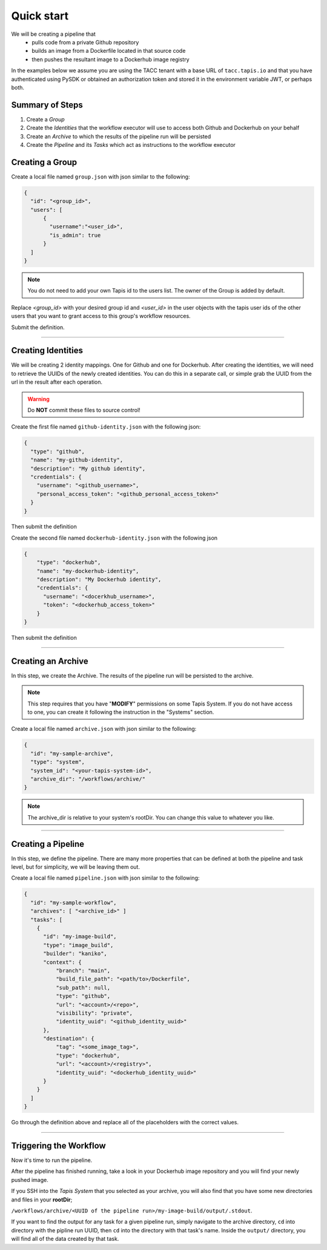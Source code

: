 -----------
Quick start
-----------

We will be creating a pipeline that
  * pulls code from a private Github repository
  * builds an image from a Dockerfile located in that source code
  * then pushes the resultant image to a Dockerhub image registry
  
In the examples below we assume you are using the TACC tenant with a base URL of ``tacc.tapis.io`` and that you have
authenticated using PySDK or obtained an authorization token and stored it in the environment variable JWT,
or perhaps both.

Summary of Steps
~~~~~~~~~~~~~~~~
1. Create a *Group*
2. Create the *Identities* that the workflow executor will use to access both Github and Dockerhub on your behalf
3. Create an *Archive* to which the results of the pipeline run will be persisted
4. Create the *Pipeline* and its *Tasks* which act as instructions to the workflow executor

Creating a Group
~~~~~~~~~~~~~~~~~~~

Create a local file named ``group.json`` with json similar to the following:

.. code-block:: json

  {
    "id": "<group_id>",
    "users": [
        {
          "username":"<user_id>",
          "is_admin": true
        }
    ]
  }

.. note:: You do not need to add your own Tapis id to the users list. The owner of the Group is added by default. 

Replace *<group_id>* with your desired group id and *<user_id>* in the user objects with
the tapis user ids of the other users that you want to grant access to this group's workflow resources.

Submit the definition.

.. tabs::

  .. code-tab:: bash

    curl -X POST -H "content-type: application/json" -H "X-Tapis-Token: $JWT" https://tacc.tapis.io/v3/workflows/groups -d @group.json

  .. code-tab:: python

    import json
    from tapipy.tapis import Tapis


    t = Tapis(base_url='https://tacc.tapis.io', username='<userid>', password='************')
    with open('group.json', 'r') as openfile:
      group = json.load(openfile)

    t.workflows.createGroup(**group)

----

Creating Identities
~~~~~~~~~~~~~~~~~~~~~~
We will be creating 2 identity mappings. One for Github and one for Dockerhub. After creating 
the identities, we will need to retrieve the UUIDs of the newly created identities. You can do
this in a separate call, or simple grab the UUID from the url in the result after each operation.

.. warning::
  Do **NOT** commit these files to source control!

Create the first file named ``github-identity.json`` with the following json:

.. code-block:: json

  {
    "type": "github",
    "name": "my-github-identity",
    "description": "My github identity",
    "credentials": {
      "username": "<github_username>",
      "personal_access_token": "<github_personal_access_token>"
    }
  }

Then submit the definition

.. tabs::

  .. code-tab:: bash

    curl -X POST -H "content-type: application/json" -H "X-Tapis-Token: $JWT" https://tacc.tapis.io/v3/workflows/identities -d @github-identity.json

  .. code-tab:: python

    import json
    from tapipy.tapis import Tapis


    t = Tapis(base_url='https://tacc.tapis.io', username='<userid>', password='************')
    with open('github-identity.json', 'r') as openfile:
      identity = json.load(openfile)

    t.workflows.createIdentity(**identity)

Create the second file named ``dockerhub-identity.json`` with the following json

.. code-block:: json
  
  {
      "type": "dockerhub",
      "name": "my-dockerhub-identity",
      "description": "My Dockerhub identity",
      "credentials": {
        "username": "<docerkhub_username>",
        "token": "<dockerhub_access_token>"
      }
  }

Then submit the definition

.. tabs::

  .. code-tab:: bash

    curl -X POST -H "content-type: application/json" -H "X-Tapis-Token: $JWT" https://tacc.tapis.io/v3/workflows/identities -d @dockerhub-identity.json

  .. code-tab:: python

    import json
    from tapipy.tapis import Tapis


    t = Tapis(base_url='https://tacc.tapis.io', username='<userid>', password='************')
    with open('dockerhub-identity.json', 'r') as openfile:
      identity = json.load(openfile)

    t.workflows.createIdentity(**identity)

----

Creating an Archive
~~~~~~~~~~~~~~~~~~~~~~

In this step, we create the Archive. The results of the pipeline run will be persisted to the archive.

.. note:: This step requires that you have "**MODIFY**" permissions on some Tapis System. If you do not have access to one, you can create it following the instruction in the "Systems" section.

Create a local file named ``archive.json`` with json similar to the following:

.. code-block:: json

  {
    "id": "my-sample-archive",
    "type": "system",
    "system_id": "<your-tapis-system-id>",
    "archive_dir": "/workflows/archive/"
  }

.. note:: The archive_dir is relative to your system's rootDir. You can change this value to whatever you like.

.. tabs::

  .. code-tab:: bash

    curl -X POST -H "content-type: application/json" -H "X-Tapis-Token: $JWT" https://tacc.tapis.io/v3/workflows/groups/<group_id>/archives -d @archive.json

  .. code-tab:: python

    import json
    from tapipy.tapis import Tapis


    t = Tapis(base_url='https://tacc.tapis.io', username='<userid>', password='************')
    with open('archive.json', 'r') as openfile:
      archive = json.load(openfile)

    t.workflows.createArchive(
      group_id="<group_id>"
      **archive
    )

----

Creating a Pipeline
~~~~~~~~~~~~~~~~~~~~~~

In this step, we define the pipeline. There are many more properties that can be defined
at both the pipeline and task level, but for simplicity, we will be leaving them out.

Create a local file named ``pipeline.json`` with json similar to the following:

.. code-block:: json

  {
    "id": "my-sample-workflow",
    "archives": [ "<archive_id>" ]
    "tasks": [
      {
        "id": "my-image-build",
        "type": "image_build",
        "builder": "kaniko",
        "context": {
            "branch": "main",
            "build_file_path": "<path/to>/Dockerfile",
            "sub_path": null,
            "type": "github",
            "url": "<account>/<repo>",
            "visibility": "private",
            "identity_uuid": "<github_identity_uuid>"
        },
        "destination": {
            "tag": "<some_image_tag>",
            "type": "dockerhub",
            "url": "<account>/<registry>",
            "identity_uuid": "<dockerhub_identity_uuid>"
        }
      }
    ]
  }

Go through the definition above and replace all of the placeholders with the correct values.

.. tabs::

  .. code-tab:: bash

    curl -X POST -H "content-type: application/json" -H "X-Tapis-Token: $JWT" https://tacc.tapis.io/v3/workflows/groups/<group_id>/pipelines -d @pipeline.json

  .. code-tab:: python

    import json
    from tapipy.tapis import Tapis


    t = Tapis(base_url='https://tacc.tapis.io', username='<userid>', password='************')
    with open('pipeline.json', 'r') as openfile:
      pipeline = json.load(openfile)

    t.workflows.createPipeline(
      group_id="<group_id>"
      **pipeline
    )

----

Triggering the Workflow
~~~~~~~~~~~~~~~~~~~~~~~

Now it's time to run the pipeline.

.. tabs::

  .. code-tab:: bash

    curl -X POST -H "content-type: application/json" -H "X-Tapis-Token: $JWT" https://tacc.tapis.io/v3/workflows/groups/<group_id>/pipelines/<pipeline_id>/events -d "{}"

  .. code-tab:: python

    import json
    from tapipy.tapis import Tapis


    t = Tapis(base_url='https://tacc.tapis.io', username='<userid>', password='************'
    t.workflows.runPipeline(group_id="<group_id>")

After the pipeline has finished running, take a look in your Dockerhub image repository
and you will find your newly pushed image.

If you SSH into the *Tapis System* that you selected as your archive, you will also find 
that you have some new directories and files in your **rootDir**;

``/workflows/archive/<UUID of the pipeline run>/my-image-build/output/.stdout``.

If you want to find the output for any task for a given pipeline run, simply navigate
to the archive directory, ``cd`` into directory with the pipline run UUID, then ``cd`` into
the directory with that task's name. Inside the ``output/`` directory, you will find all of
the data created by that task.